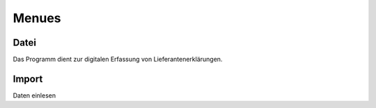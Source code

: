 Menues
======

Datei
-----

Das Programm dient zur digitalen Erfassung von Lieferantenerklärungen.

Import
------

Daten einlesen